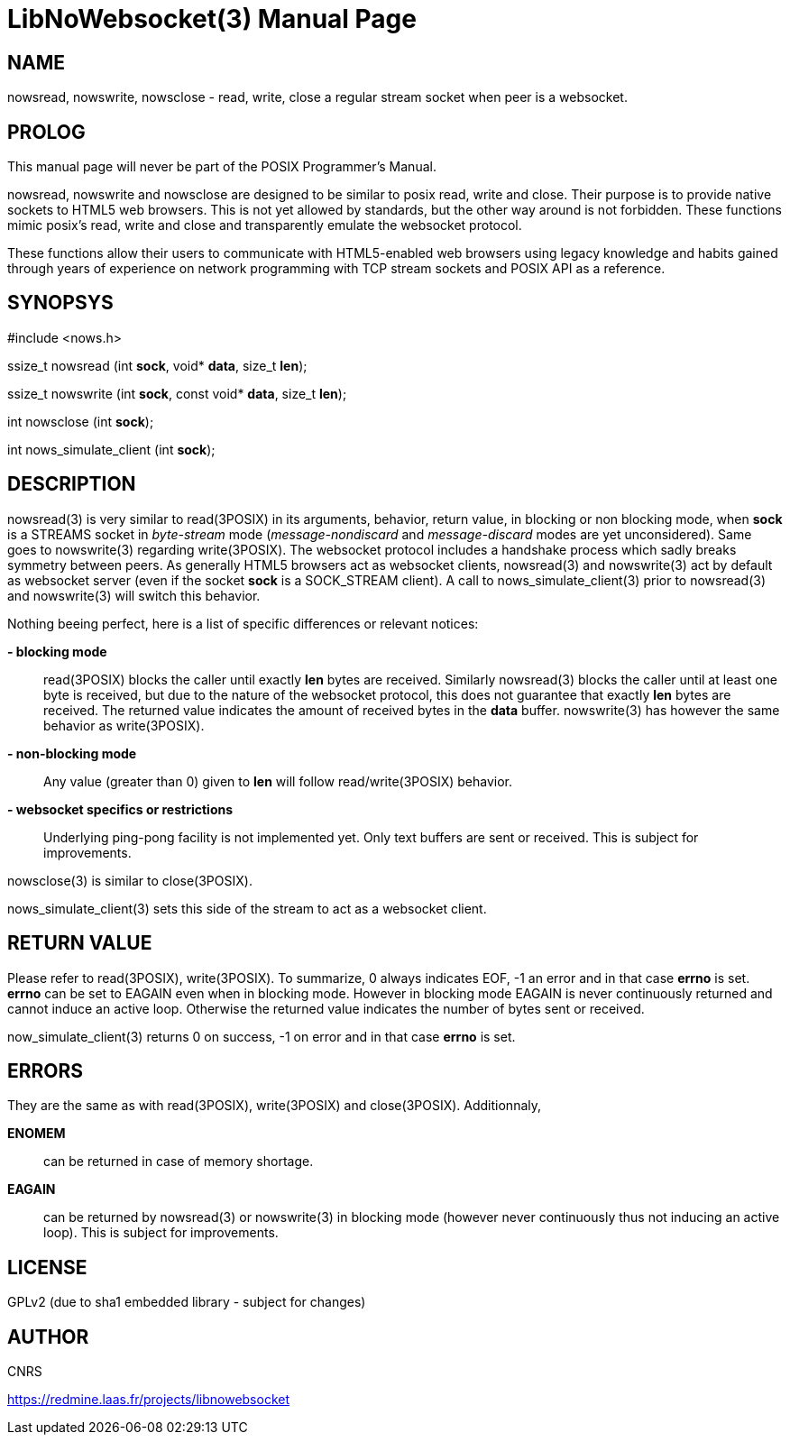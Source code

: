 LibNoWebsocket(3)
=================
:doctype: manpage

NAME
----
nowsread, nowswrite, nowsclose - read, write, close a regular stream socket when peer is a websocket.

PROLOG
------

This manual page will never be part of the POSIX Programmer's Manual.

nowsread, nowswrite and nowsclose are designed to be similar to posix read,
write and close.  Their purpose is to provide native sockets to HTML5 web
browsers.  This is not yet allowed by standards, but the other way around is
not forbidden.  These functions mimic posix's read, write and close and
transparently emulate the websocket protocol.

These functions allow their users to communicate with HTML5-enabled web
browsers using legacy knowledge and habits gained through years of
experience on network programming with TCP stream sockets and POSIX API as a
reference.

SYNOPSYS
--------

#include <nows.h>

ssize_t nowsread  (int *sock*, void* *data*, size_t *len*);

ssize_t nowswrite (int *sock*, const void* *data*, size_t *len*);

int nowsclose (int *sock*);

int nows_simulate_client (int *sock*);

DESCRIPTION
-----------

nowsread(3) is very similar to read(3POSIX) in its arguments, behavior,
return value, in blocking or non blocking mode, when *sock* is a STREAMS
socket in _byte-stream_ mode (_message-nondiscard_ and
_message-discard_ modes are yet unconsidered).  Same goes to
nowswrite(3) regarding write(3POSIX).  The websocket protocol includes a
handshake process which sadly breaks symmetry between peers.  As generally
HTML5 browsers act as websocket clients, nowsread(3) and nowswrite(3) act by
default as websocket server (even if the socket *sock* is a SOCK_STREAM
client).  A call to nows_simulate_client(3) prior to nowsread(3) and
nowswrite(3) will switch this behavior.

Nothing beeing perfect, here is a list of specific differences or relevant notices:

*- blocking mode*::
    read(3POSIX) blocks the caller until exactly *len* bytes are
    received.  Similarly nowsread(3) blocks the caller until at least one
    byte is received, but due to the nature of the websocket protocol, this
    does not guarantee that exactly *len* bytes are received.  The
    returned value indicates the amount of received bytes in the *data*
    buffer.  nowswrite(3) has however the same behavior as write(3POSIX).

*- non-blocking mode*::
    Any value (greater than 0) given to *len* will follow
    read/write(3POSIX) behavior.

*- websocket specifics or restrictions*::
    Underlying ping-pong facility is not implemented yet.  Only text buffers are sent
    or received.  This is subject for improvements.

nowsclose(3) is similar to close(3POSIX).

nows_simulate_client(3) sets this side of the stream to act as a websocket
client. 

RETURN VALUE
------------

Please refer to read(3POSIX), write(3POSIX).  To summarize, 0 always
indicates EOF, -1 an error and in that case *errno* is set.  *errno*
can be set to EAGAIN even when in blocking mode.  However in blocking mode
EAGAIN is never continuously returned and cannot induce an active loop. 
Otherwise the returned value indicates the number of bytes sent or received.

now_simulate_client(3) returns 0 on success, -1 on error and in that case
*errno* is set.

ERRORS
------

They are the same as with read(3POSIX), write(3POSIX) and close(3POSIX). 
Additionnaly,

*ENOMEM*::
    can be returned in case of memory shortage.

*EAGAIN*::
    can be returned by nowsread(3) or nowswrite(3) in blocking mode (however
    never continuously thus not inducing an active loop).  This is subject
    for improvements.

LICENSE
-------
GPLv2 (due to sha1 embedded library - subject for changes)

AUTHOR
------
CNRS

https://redmine.laas.fr/projects/libnowebsocket
